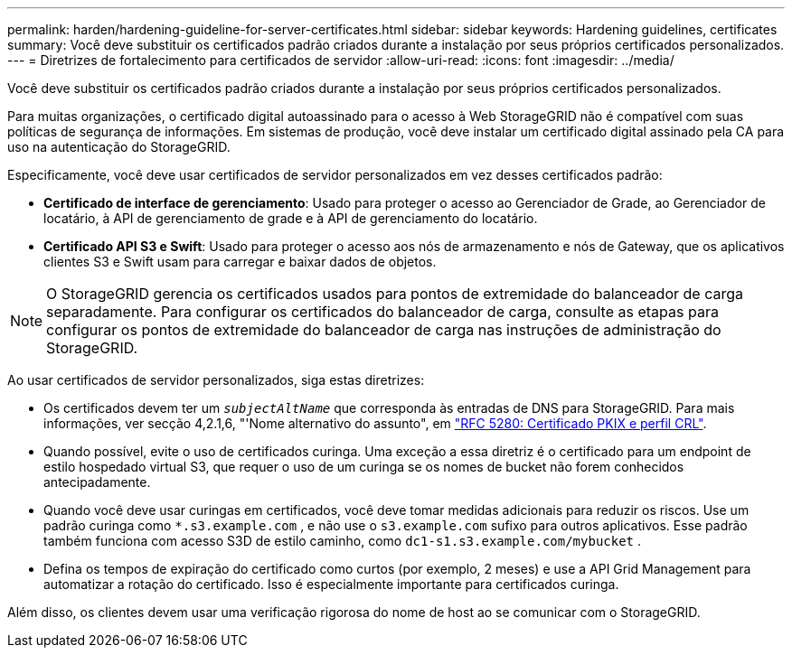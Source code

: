 ---
permalink: harden/hardening-guideline-for-server-certificates.html 
sidebar: sidebar 
keywords: Hardening guidelines, certificates 
summary: Você deve substituir os certificados padrão criados durante a instalação por seus próprios certificados personalizados. 
---
= Diretrizes de fortalecimento para certificados de servidor
:allow-uri-read: 
:icons: font
:imagesdir: ../media/


[role="lead"]
Você deve substituir os certificados padrão criados durante a instalação por seus próprios certificados personalizados.

Para muitas organizações, o certificado digital autoassinado para o acesso à Web StorageGRID não é compatível com suas políticas de segurança de informações. Em sistemas de produção, você deve instalar um certificado digital assinado pela CA para uso na autenticação do StorageGRID.

Especificamente, você deve usar certificados de servidor personalizados em vez desses certificados padrão:

* *Certificado de interface de gerenciamento*: Usado para proteger o acesso ao Gerenciador de Grade, ao Gerenciador de locatário, à API de gerenciamento de grade e à API de gerenciamento do locatário.
* *Certificado API S3 e Swift*: Usado para proteger o acesso aos nós de armazenamento e nós de Gateway, que os aplicativos clientes S3 e Swift usam para carregar e baixar dados de objetos.



NOTE: O StorageGRID gerencia os certificados usados para pontos de extremidade do balanceador de carga separadamente. Para configurar os certificados do balanceador de carga, consulte as etapas para configurar os pontos de extremidade do balanceador de carga nas instruções de administração do StorageGRID.

Ao usar certificados de servidor personalizados, siga estas diretrizes:

* Os certificados devem ter um `_subjectAltName_` que corresponda às entradas de DNS para StorageGRID. Para mais informações, ver secção 4,2.1,6, "'Nome alternativo do assunto", em https://tools.ietf.org/html/rfc5280#section-4.2.1.6["RFC 5280: Certificado PKIX e perfil CRL"^].
* Quando possível, evite o uso de certificados curinga. Uma exceção a essa diretriz é o certificado para um endpoint de estilo hospedado virtual S3, que requer o uso de um curinga se os nomes de bucket não forem conhecidos antecipadamente.
* Quando você deve usar curingas em certificados, você deve tomar medidas adicionais para reduzir os riscos. Use um padrão curinga como `*.s3.example.com` , e não use o `s3.example.com` sufixo para outros aplicativos. Esse padrão também funciona com acesso S3D de estilo caminho, como `dc1-s1.s3.example.com/mybucket` .
* Defina os tempos de expiração do certificado como curtos (por exemplo, 2 meses) e use a API Grid Management para automatizar a rotação do certificado. Isso é especialmente importante para certificados curinga.


Além disso, os clientes devem usar uma verificação rigorosa do nome de host ao se comunicar com o StorageGRID.
